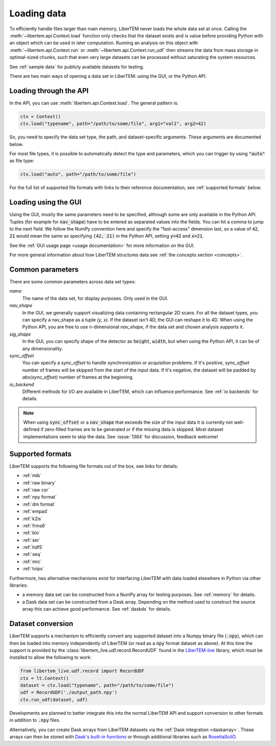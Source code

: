 .. _`loading data`:

Loading data
============

To efficiently handle files larger than main memory, LiberTEM never loads the
whole data set at once. Calling the :meth:`~libertem.api.Context.load`
function only checks that the dataset exists and is value before providing Python
with an object which can be used in later computation. Running an analysis
on this object with :meth:`~libertem.api.Context.run` or
:meth:`~libertem.api.Context.run_udf` then streams the data from mass storage
in optimal-sized chunks, such that even very large datasets can be processed without
saturating the system resources.

See :ref:`sample data` for publicly available datasets for testing.

There are two main ways of opening a data set in LiberTEM: using the GUI, or the
Python API.

Loading through the API
~~~~~~~~~~~~~~~~~~~~~~~

In the API, you can use :meth:`libertem.api.Context.load`. The general
pattern is:

.. code-block:: python

   ctx = Context()
   ctx.load("typename", path="/path/to/some/file", arg1="val1", arg2=42)

So, you need to specify the data set type, the path, and dataset-specific
arguments. These arguments are documented below.

For most file types, it is possible to automatically detect the type and
parameters, which you can trigger by using :code:`"auto"` as file type:

.. code-block:: python

   ctx.load("auto", path="/path/to/some/file")

For the full list of supported file formats with links to their reference
documentation, see :ref:`supported formats` below.

.. _`Loading using the GUI`:

Loading using the GUI
~~~~~~~~~~~~~~~~~~~~~

Using the GUI, mostly the same parameters need to be specified, although some
are only available in the Python API. Tuples (for example for :code:`nav_shape`)
have to be entered as separated values into the fields. You can hit a comma to jump to
the next field. We follow the NumPy convention here and specify the "fast-access" dimension
last, so a value of :code:`42`, :code:`21` would mean the same as specifying
:code:`(42, 21)` in the Python API, setting :code:`y=42` and :code:`x=21`.

See the :ref:`GUI usage page <usage documentation>` for more information on the GUI. 

For more general information about how LiberTEM structures data see :ref:`the concepts section <concepts>`.

Common parameters
~~~~~~~~~~~~~~~~~

There are some common parameters across data set types:

`name`
  The name of the data set, for display purposes. Only used in the GUI.
`nav_shape`
  In the GUI, we generally support visualizing data containing rectangular 2D scans. For
  all the dataset types, you can specify a nav_shape as a tuple `(y, x)`. If the dataset
  isn't 4D, the GUI can reshape it to 4D. When using the Python API, you are free to
  use n-dimensional `nav_shape`, if the data set and chosen analysis supports it.
`sig_shape`
  In the GUI, you can specify shape of the detector as :code:`height`, :code:`width`, but
  when using the Python API, it can be of any dimensionality.
`sync_offset`
  You can specify a `sync_offset` to handle synchronization or acquisition problems.
  If it's positive, `sync_offset` number of frames will be skipped from the start of the input data.
  If it's negative, the dataset will be padded by `abs(sync_offset)` number of frames at the beginning.
`io_backend`
  Different methods for I/O are available in LiberTEM, which can influence performance. 
  See :ref:`io backends` for details.

.. note::
  When using :code:`sync_offset` or a :code:`nav_shape` that exceeds the size of the input data
  it is currently not well-defined if zero-filled frames are to be generated or if the missing data is skipped.
  Most dataset implementations seem to skip the data. See :issue:`1384` for discussion, feedback welcome!

.. _`supported formats`:

Supported formats
~~~~~~~~~~~~~~~~~

LiberTEM supports the following file formats out of the box, see links for details:

* :ref:`mib`
* :ref:`raw binary`
* :ref:`raw csr`
* :ref:`npy format`
* :ref:`dm format`
* :ref:`empad`
* :ref:`k2is`
* :ref:`frms6`
* :ref:`blo`
* :ref:`ser`
* :ref:`hdf5`
* :ref:`seq`
* :ref:`mrc`
* :ref:`tvips`

Furthermore, two alternative mechanisms exist for interfacing LiberTEM with data loaded
elsewhere in Python via other libraries:

- a memory data set can be constructed from a NumPy array for testing
  purposes. See :ref:`memory` for details.
- a Dask data set can be constructed from a Dask array. Depending on the
  method used to construct the source array this can achieve good performance.
  See :ref:`daskds` for details.

.. _`data conversion`:

Dataset conversion
~~~~~~~~~~~~~~~~~~

LiberTEM supports a mechanism to efficiently convert any supported dataset 
into a Numpy binary file (:code:`.npy`), which can then be loaded into memory
independently of LiberTEM (or read as a :code:`npy` format dataset as above).
At this time the support is provided by the :class:`libertem_live.udf.record.RecordUDF`
found in the `LiberTEM-live <https://libertem.github.io/LiberTEM-live/>`_ library,
which must be installed to allow the following to work:

.. code-block:: python

   from libertem_live.udf.record import RecordUDF
   ctx = lt.Context()
   dataset = ctx.load("typename", path="/path/to/some/file")
   udf = RecordUDF('./output_path.npy')
   ctx.run_udf(dataset, udf)

Developments are planned to better integrate this into the normal LiberTEM API
and support conversion to other formats in addition to :code:`.npy` files.

Alternatively, you can create Dask arrays from LiberTEM datasets via the :ref:`Dask integration <daskarray>`.
These arrays can then be stored with
`Dask's built-in functions <https://docs.dask.org/en/stable/array-creation.html#store-dask-arrays>`_
or through additional libraries such as `RosettaSciIO <https://rosettasciio.readthedocs.io/en/latest/index.html>`_.
